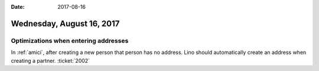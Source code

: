 :date: 2017-08-16

==========================
Wednesday, August 16, 2017
==========================

Optimizations when entering addresses
=====================================

In :ref:`amici`, after creating a new person that person has no
address. Lino should automatically create an address when creating a
partner. :ticket:`2002`

